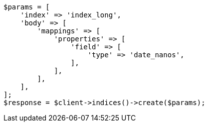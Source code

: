 // search/request/sort.asciidoc:192

[source, php]
----
$params = [
    'index' => 'index_long',
    'body' => [
        'mappings' => [
            'properties' => [
                'field' => [
                    'type' => 'date_nanos',
                ],
            ],
        ],
    ],
];
$response = $client->indices()->create($params);
----

